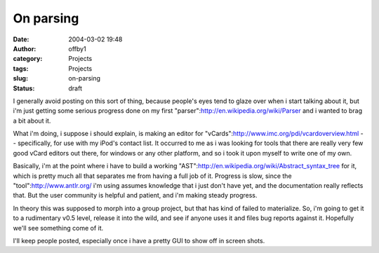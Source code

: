On parsing
##########
:date: 2004-03-02 19:48
:author: offby1
:category: Projects
:tags: Projects
:slug: on-parsing
:status: draft

I generally avoid posting on this sort of thing, because people's eyes
tend to glaze over when i start talking about it, but i'm just getting
some serious progress done on my first
"parser":http://en.wikipedia.org/wiki/Parser and i wanted to brag a bit
about it.

What i'm doing, i suppose i should explain, is making an editor for
"vCards":http://www.imc.org/pdi/vcardoverview.html -- specifically, for
use with my iPod's contact list. It occurred to me as i was looking for
tools that there are really very few good vCard editors out there, for
windows or any other platform, and so i took it upon myself to write one
of my own.

Basically, i'm at the point where i have to build a working
"AST":http://en.wikipedia.org/wiki/Abstract\_syntax\_tree for it, which
is pretty much all that separates me from having a full job of it.
Progress is slow, since the "tool":http://www.antlr.org/ i'm using
assumes knowledge that i just don't have yet, and the documentation
really reflects that. But the user community is helpful and patient, and
i'm making steady progress.

In theory this was supposed to morph into a group project, but that has
kind of failed to materialize. So, i'm going to get it to a rudimentary
v0.5 level, release it into the wild, and see if anyone uses it and
files bug reports against it. Hopefully we'll see something come of it.

I'll keep people posted, especially once i have a pretty GUI to show off
in screen shots.
